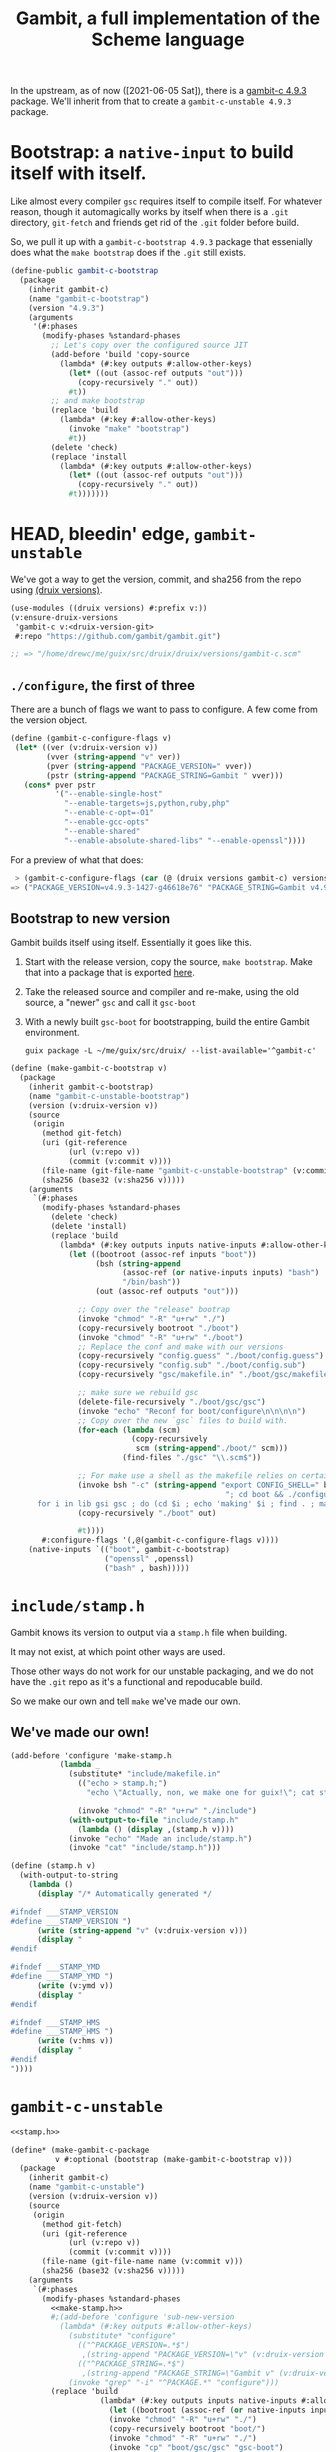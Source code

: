 #+TITLE: Gambit, a full implementation of the Scheme language

In the upstream, as of now ([2021-06-05 Sat]), there is a [[https://guix.gnu.org/en/packages/gambit-c-4.9.3/][gambit-c 4.9.3]]
package. We'll inherit from that to create a ~gambit-c-unstable 4.9.3~ package.

* Bootstrap: a ~native-input~ to build itself with itself.
:PROPERTIES:
:CUSTOM_ID: gambitCBootstrap
:END:

Like almost every compiler ~gsc~ requires itself to compile itself. For whatever reason, though it automagically works by itself when there is a ~.git~ directory, ~git-fetch~ and friends get rid of the ~.git~ folder before build.

So, we pull it up with a ~gambit-c-bootstrap 4.9.3~ package that essenially does
what the ~make bootstrap~ does if the ~.git~ still exists.

#+begin_src scheme :noweb-ref gambit-c-bootstrap
(define-public gambit-c-bootstrap
  (package
    (inherit gambit-c)
    (name "gambit-c-bootstrap")
    (version "4.9.3")
    (arguments
     '(#:phases
       (modify-phases %standard-phases
         ;; Let's copy over the configured source JIT
         (add-before 'build 'copy-source
           (lambda* (#:key outputs #:allow-other-keys)
             (let* ((out (assoc-ref outputs "out")))
               (copy-recursively "." out))
             #t))
         ;; and make bootstrap
         (replace 'build
           (lambda* (#:key #:allow-other-keys)
             (invoke "make" "bootstrap")
             #t))
         (delete 'check)
         (replace 'install
           (lambda* (#:key outputs #:allow-other-keys)
             (let* ((out (assoc-ref outputs "out")))
               (copy-recursively "." out))
             #t)))))))
#+end_src

* HEAD, bleedin' edge, ~gambit-unstable~

We've got a way to get the version, commit, and sha256 from the repo using
[[file:~/me/guix/src/druix/doc/versions.org][(druix versions)]].

#+begin_src scheme
(use-modules ((druix versions) #:prefix v:))
(v:ensure-druix-versions
 'gambit-c v:<druix-version-git>
 #:repo "https://github.com/gambit/gambit.git")

;; => "/home/drewc/me/guix/src/druix/druix/versions/gambit-c.scm"
#+end_src

** ~./configure~, the first of three

There are a bunch of flags we want to pass to configure. A few come from the
version object.

#+begin_src scheme :noweb-ref gambit-c-configure-flags
(define (gambit-c-configure-flags v)
 (let* ((ver (v:druix-version v))
        (vver (string-append "v" ver))
        (pver (string-append "PACKAGE_VERSION=" vver))
        (pstr (string-append "PACKAGE_STRING=Gambit " vver)))
   (cons* pver pstr
          '("--enable-single-host"
            "--enable-targets=js,python,ruby,php"
            "--enable-c-opt=-O1"
            "--enable-gcc-opts"
            "--enable-shared"
            "--enable-absolute-shared-libs" "--enable-openssl"))))
#+end_src

For a preview of what that does:

#+begin_src scheme
 > (gambit-c-configure-flags (car (@ (druix versions gambit-c) versions)))
=> ("PACKAGE_VERSION=v4.9.3-1427-g46618e76" "PACKAGE_STRING=Gambit v4.9.3-1427-g46618e76" "--enable-single-host" "--enable-targets=js,python,ruby,php,java,go" "--enable-c-opt=-O1" "--enable-gcc-opts" "--enable-shared" "--enable-abolute-shared-libs" "--enable-openssl")
#+end_src

** Bootstrap to new version

Gambit builds itself using itself. Essentially it goes like this.

  1) Start with the release version, copy the source, ~make bootstrap~.
     Make that into a package that is exported [[#gambitCBootstrap][here]].
  2) Take the released source and compiler and re-make, using the old source, a
     "newer" ~gsc~ and call it ~gsc-boot~
  3) With a newly built ~gsc-boot~ for bootstrapping, build the entire Gambit
     environment.

     #+begin_src shell
guix package -L ~/me/guix/src/druix/ --list-available='^gambit-c'
     #+end_src


#+begin_src scheme :noweb-ref make-gambit-c-bootstrap
(define (make-gambit-c-bootstrap v)
  (package
    (inherit gambit-c-bootstrap)
    (name "gambit-c-unstable-bootstrap")
    (version (v:druix-version v))
    (source
     (origin
       (method git-fetch)
       (uri (git-reference
             (url (v:repo v))
             (commit (v:commit v))))
       (file-name (git-file-name "gambit-c-unstable-bootstrap" (v:commit v)))
       (sha256 (base32 (v:sha256 v)))))
    (arguments
     `(#:phases
       (modify-phases %standard-phases
         (delete 'check)
         (delete 'install)
         (replace 'build
           (lambda* (#:key outputs inputs native-inputs #:allow-other-keys)
             (let ((bootroot (assoc-ref inputs "boot"))
                   (bsh (string-append
                         (assoc-ref (or native-inputs inputs) "bash")
                         "/bin/bash"))
                   (out (assoc-ref outputs "out")))

               ;; Copy over the "release" bootrap
               (invoke "chmod" "-R" "u+rw" "./")
               (copy-recursively bootroot "./boot")
               (invoke "chmod" "-R" "u+rw" "./boot")
               ;; Replace the conf and make with our versions
               (copy-recursively "config.guess" "./boot/config.guess")
               (copy-recursively "config.sub" "./boot/config.sub")
               (copy-recursively "gsc/makefile.in" "./boot/gsc/makefile.in")

               ;; make sure we rebuild gsc
               (delete-file-recursively "./boot/gsc/gsc")
               (invoke "echo" "Reconf for boot/configure\n\n\n\n")
               ;; Copy over the new `gsc` files to build with.
               (for-each (lambda (scm)
                           (copy-recursively
                            scm (string-append"./boot/" scm)))
                         (find-files "./gsc" "\\.scm$"))

               ;; For make use a shell as the makefile relies on certain things.
               (invoke bsh "-c" (string-append "export CONFIG_SHELL=" bsh
                                                "; cd boot && ./configure && \
      for i in lib gsi gsc ; do (cd $i ; echo 'making' $i ; find . ; make ) ; done \n"))
               (copy-recursively "./boot" out)

               #t))))
       #:configure-flags '(,@(gambit-c-configure-flags v))))
    (native-inputs `(("boot", gambit-c-bootstrap)
                     ("openssl" ,openssl)
                     ("bash" , bash)))))
#+end_src

* ~include/stamp.h~

Gambit knows its version to output via a ~stamp.h~ file when building.

It may not exist, at which point other ways are used.

Those other ways do not work for our unstable packaging, and we do not have the
~.git~ repo as it's a functional and repoducable build.

So we make our own and tell ~make~ we've made our own.

** We've made our own!

#+begin_src scheme :noweb-ref make-stamp.h
(add-before 'configure 'make-stamp.h
           (lambda _
             (substitute* "include/makefile.in"
               (("echo > stamp.h;")
                 "echo \"Actually, non, we make one for guix!\"; cat stamp.h;"))

               (invoke "chmod" "-R" "u+rw" "./include")
             (with-output-to-file "include/stamp.h"
               (lambda () (display ,(stamp.h v))))
             (invoke "echo" "Made an include/stamp.h")
             (invoke "cat" "include/stamp.h")))
#+end_src

#+begin_src scheme :noweb-ref stamp.h
(define (stamp.h v)
  (with-output-to-string
    (lambda ()
      (display "/* Automatically generated */

#ifndef ___STAMP_VERSION
#define ___STAMP_VERSION ")
      (write (string-append "v" (v:druix-version v)))
      (display "
#endif

#ifndef ___STAMP_YMD
#define ___STAMP_YMD ")
      (write (v:ymd v))
      (display "
#endif

#ifndef ___STAMP_HMS
#define ___STAMP_HMS ")
      (write (v:hms v))
      (display "
#endif
"))))
#+end_src

* ~gambit-c-unstable~
#+begin_src scheme :noweb-ref make-gambit-c-package :noweb yes
<<stamp.h>>

(define* (make-gambit-c-package
          v #:optional (bootstrap (make-gambit-c-bootstrap v)))
  (package
    (inherit gambit-c)
    (name "gambit-c-unstable")
    (version (v:druix-version v))
    (source
     (origin
       (method git-fetch)
       (uri (git-reference
             (url (v:repo v))
             (commit (v:commit v))))
       (file-name (git-file-name name (v:commit v)))
       (sha256 (base32 (v:sha256 v)))))
    (arguments
     `(#:phases
       (modify-phases %standard-phases
         <<make-stamp.h>>
         #;(add-before 'configure 'sub-new-version
           (lambda* (#:key outputs #:allow-other-keys)
             (substitute* "configure"
               (("^PACKAGE_VERSION=.*$")
                ,(string-append "PACKAGE_VERSION=\"v" (v:druix-version v)"\"\n"))
               (("^PACKAGE_STRING=.*$")
                ,(string-append "PACKAGE_STRING=\"Gambit v" (v:druix-version v)"\"\n")))
             (invoke "grep" "-i" "^PACKAGE.*" "configure")))
         (replace 'build
                    (lambda* (#:key outputs inputs native-inputs #:allow-other-keys)
                      (let ((bootroot (assoc-ref (or native-inputs inputs) "gambit-c-bootstrap")))
                      (invoke "chmod" "-R" "u+rw" "./")
                      (copy-recursively bootroot "boot/")
                      (invoke "chmod" "-R" "u+rw" "./")
                      (invoke "cp" "boot/gsc/gsc" "gsc-boot")
                      (invoke "make" "bootclean")
                      (invoke "sh" "-c" "make stamp ; make from-scratch && make modules")
                      #true))))

       #:configure-flags '(,@(gambit-c-configure-flags v))))
   (native-inputs `(("gambit-c-bootstrap", bootstrap)
                    ("openssl" ,openssl)
#+end_src

#+begin_src scheme :tangle ../../druix/packages/scheme/gambit-c.scm :noweb yes :mkdirp t
(define-module (druix packages scheme gambit-c)
  #:use-module (gnu packages)
  #:use-module (guix packages)
  #:use-module (gnu packages tls)
  #:use-module (gnu packages bash)
  #:use-module (guix git-download)
  #:use-module ((druix versions) #:prefix v:)
  #:use-module ((druix versions gambit-c) #:prefix dv:)
  #:use-module (gnu packages scheme)
  #:use-module (guix build utils))


#;(use-modules (guix packages)
             (guix download)
             (guix build utils)
             (gnu packages scheme)
             (gnu packages tls)
             (gnu packages rsync)
             (gnu packages version-control)
             (gnu packages compression))

<<gambit-c-bootstrap>>
<<gambit-c-configure-flags>>

<<make-gambit-c-bootstrap>>
<<make-gambit-c-package>>

(define gambit-c-versions dv:versions)
(define gambit-c-unstable-version (car gambit-c-versions))

#;(define-public gambit-c-unstable-bootstrap
  (make-gambit-c-bootstrap gambit-c-unstable-version))

(define-public gambit-c-packages (map make-gambit-c-package gambit-c-versions))

(define gambit-c-unstable (car gambit-c-packages))

(define (exsym pkg)
  (string->symbol (string-append "gambit-unstable-" (package-version pkg))))

(define (modsym pkg)
  (define sym (exsym pkg))
  (module-define! (current-module) sym pkg)
  (eval `(export ,sym) (interaction-environment)))

(for-each modsym gambit-c-packages)
#+end_src
